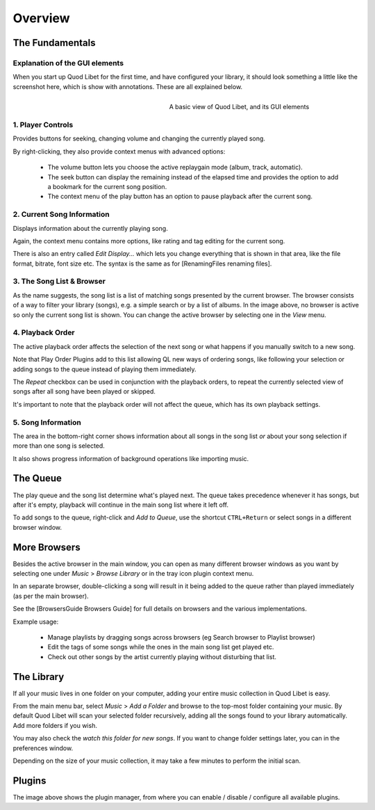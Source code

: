 Overview
========

The Fundamentals
----------------

Explanation of the GUI elements
^^^^^^^^^^^^^^^^^^^^^^^^^^^^^^^

When you start up Quod Libet for the first time, and have configured your
library, it should look something a little like the screenshot here, which
is show with annotations. These are all explained below.

.. figure:: http://wiki.quodlibet.googlecode.com/hg/images/guide/main_overview.png
    :align: right
    :width: 400px
    :figwidth: 400px

    A basic view of Quod Libet, and its GUI elements


1. Player Controls
^^^^^^^^^^^^^^^^^^

Provides buttons for seeking, changing volume and changing the currently played song.

By right-clicking, they also provide context menus with advanced options:

 * The volume button lets you choose the active replaygain mode
   (album, track, automatic).
 * The seek button can display the remaining instead of the elapsed time
   and provides the option to add a bookmark for the current song position.
 * The context menu of the play button has an option to pause playback after
   the current song.


2. Current Song Information
^^^^^^^^^^^^^^^^^^^^^^^^^^^

Displays information about the currently playing song.

Again, the context menu contains more options, like rating and tag editing
for the current song.

There is also an entry called *Edit Display...* which lets you change
everything that is shown in that area, like the file format, bitrate, font
size etc. The syntax is the same as for [RenamingFiles renaming files].


3. The Song List & Browser
^^^^^^^^^^^^^^^^^^^^^^^^^^

As the name suggests, the song list is a list of matching songs presented
by the current browser. The browser consists of a way to filter your
library (songs), e.g. a simple search or by a list of albums. In the image
above, no browser is active so only the current song list is shown. You can
change the active browser by selecting one in the *View* menu.


4. Playback Order
^^^^^^^^^^^^^^^^^

The active playback order affects the selection of the next song or what
happens if you manually switch to a new song.

Note that Play Order Plugins add to this list allowing QL new ways of
ordering songs, like following your selection or adding songs to the queue
instead of playing them immediately.

The *Repeat* checkbox can be used in conjunction with the playback orders,
to repeat the currently selected view of songs after all song have been
played or skipped.

It's important to note that the playback order will not affect the queue,
which has its own playback settings.

5. Song Information
^^^^^^^^^^^^^^^^^^^

The area in the bottom-right corner shows information about all songs in
the song list *or* about your song selection if more than one song is
selected.

It also shows progress information of background operations like importing
music.

The Queue
---------

.. image:: http://wiki.quodlibet.googlecode.com/hg/images/guide/queue.png
    :width: 350px
    :align: right

The play queue and the song list determine what's played next. The queue
takes precedence whenever it has songs, but after it's empty, playback will
continue in the main song list where it left off.

To add songs to the queue, right-click and *Add to Queue*, use the shortcut
``CTRL+Return`` or select songs in a different browser window.


More Browsers
-------------

.. image:: http://wiki.quodlibet.googlecode.com/hg/images/guide/browser_window.png
    :width: 350px
    :align: right


Besides the active browser in the main window, you can open as many
different browser windows as you want by selecting one under *Music* >
*Browse Library* or in the tray icon plugin context menu.

In an separate browser, double-clicking a song will result in it being
added to the queue rather than played immediately (as per the main browser).

See the [BrowsersGuide Browsers Guide] for full details on browsers and the
various implementations.

Example usage:

 * Manage playlists by dragging songs across browsers (eg Search browser to Playlist browser)
 *  Edit the tags of some songs while the ones in the main song list get played etc.
 * Check out other songs by the artist currently playing without disturbing that list.


The Library
-----------

If all your music lives in one folder on your computer, adding your entire
music collection in Quod Libet is easy.

From the main menu bar, select *Music* > *Add a Folder* and browse to the
top-most folder containing your music.  By default Quod Libet will scan
your selected folder recursively, adding all the songs found to your
library automatically. Add more folders if you wish.

You may also check the *watch this folder for new songs*. If you want to
change folder settings later, you can in the preferences window.

Depending on the size of your music collection, it may take a few minutes
to perform the initial scan.


Plugins
-------

.. image:: http://wiki.quodlibet.googlecode.com/hg/images/guide/plugins.png
    :width: 450px


The image above shows the plugin manager, from where you can enable /
disable / configure all available plugins.
